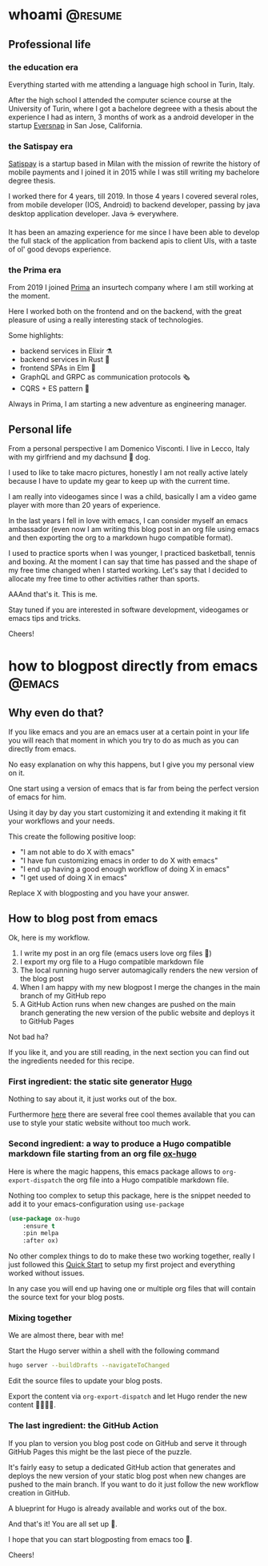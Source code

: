 #+hugo_base_dir: ../
#+author: visd0m

* whoami                                                            :@resume:
:PROPERTIES:
:EXPORT_FILE_NAME: whoami
:END:

** Professional life

*** the education era

Everything started with me attending a language high school in Turin, Italy.

After the high school I attended the computer science course at the University of Turin, where I got a bachelore degreee with a thesis about the experience I had as intern, 3 months of work as a android developer in the startup [[https://www.eversnapapp.com/][Eversnap]] in San Jose, California.

*** the Satispay era

[[https://www.satispay.com/en-it/][Satispay]] is a startup based in Milan with the mission of rewrite the history of mobile payments and I joined it in 2015 while I was still writing my bachelore degree thesis.

I worked there for 4 years, till 2019.
In those 4 years I covered several roles, from mobile developer (IOS, Android) to backend developer, passing by java desktop application developer.
Java ☕ everywhere.

It has been an amazing experience for me since I have been able to develop the full stack of the application from backend apis to client UIs, with a taste of ol' good devops experience.

*** the Prima era

From 2019 I joined [[https://www.prima.it/][Prima]] an insurtech company where I am still working at the moment.

Here I worked both on the frontend and on the backend, with the great pleasure of using a really interesting stack of technologies.

Some highlights:
- backend services in Elixir ⚗️
- backend services in Rust 🦀
- frontend SPAs in Elm 🌳
- GraphQL and GRPC as communication protocols 🗞️
- CQRS + ES pattern 📃

Always in Prima, I am starting a new adventure as engineering manager.

** Personal life

From a personal perspective I am Domenico Visconti.
I live in Lecco, Italy with my girlfriend and my dachsund 🌭 dog. 
[[file:woody.jpg]]

I used to like to take macro pictures, honestly I am not really active lately because I have to update my gear to keep up with the current time.

I am really into videogames since I was a child, basically I am a video game player with more than 20 years of experience.

In the last years I fell in love with emacs, I can consider myself an emacs ambassador (even now I am writing this blog post in an org file using emacs and then exporting the org to a markdown hugo compatible format).

I used to practice sports when I was younger, I practiced basketball, tennis and boxing.
At the moment I can say that time has passed and the shape of my free time changed when I started working.
Let's say that I decided to allocate my free time to other activities rather than sports.

AAAnd that's it. This is me.

Stay tuned if you are interested in software development, videogames or emacs tips and tricks.

Cheers!

* how to blogpost directly from emacs :@emacs:
:PROPERTIES:
:EXPORT_FILE_NAME: how-to-blogpost-directly-from-emacs
:END:

** Why even do that?
If you like emacs and you are an emacs user at a certain point in your life you will reach that moment in which you try to do as much as you can directly from emacs.

No easy explanation on why this happens, but I give you my personal view on it.

One start using a version of emacs that is far from being the perfect version of emacs for him.

Using it day by day you start customizing it and extending it making it fit your workflows and your needs.

This create the following positive loop:
- "I am not able to do X with emacs"
- "I have fun customizing emacs in order to do X with emacs"
- "I end up having a good enough workflow of doing X in emacs"
- "I get used of doing X in emacs"

Replace X with blogposting and you have your answer.

** How to blog post from emacs
Ok, here is my workflow.

1. I write my post in an org file (emacs users love org files 🦄)
2. I export my org file to a Hugo compatible markdown file
3. The local running hugo server automagically renders the new version of the blog post
4. When I am happy with my new blogpost I merge the changes in the main branch of my GitHub repo
5. A GitHub Action runs when new changes are pushed on the main branch generating the new version of the public website and deploys it to GitHub Pages

Not bad ha?

If you like it, and you are still reading, in the next section you can find out the ingredients needed for this recipe.

*** First ingredient: the static site generator [[https://gohugo.io/][Hugo]]
Nothing to say about it, it just works out of the box.

Furthermore [[https://themes.gohugo.io/][here]] there are several free cool themes available that you can use to style your static website without too much work.

*** Second ingredient: a way to produce a Hugo compatible markdown file starting from an org file [[https://ox-hugo.scripter.co/][ox-hugo]]
Here is where the magic happens, this emacs package allows to ~org-export-dispatch~ the org file into a Hugo compatible markdown file.

Nothing too complex to setup this package, here is the snippet needed to add it to your emacs-configuration using ~use-package~
#+begin_src emacs-lisp
(use-package ox-hugo
    :ensure t
    :pin melpa
    :after ox)
#+end_src

No other complex things to do to make these two working together, really I just followed this [[https://ox-hugo.scripter.co/doc/quick-start/][Quick Start]] to setup my first project and everything worked without issues.

In any case you will end up having one or multiple org files that will contain the source text for your blog posts.

*** Mixing together
We are almost there, bear with me!

Start the Hugo server within a shell with the following command
#+begin_src bash
hugo server --buildDrafts --navigateToChanged
#+end_src

Edit the source files to update your blog posts.

Export the content via ~org-export-dispatch~ and let Hugo render the new content 🧑‍🍳😙🤌.

*** The last ingredient: the GitHub Action
If you plan to version you blog post code on GitHub and serve it through GitHub Pages this might be the last piece of the puzzle.

It's fairly easy to setup a dedicated GitHub action that generates and deploys the new version of your static blog post when new changes are pushed to the main branch.
If you want to do it just follow the new workflow creation in GitHub.

A blueprint for Hugo is already available and works out of the box.

And that's it! You are all set up 🎉.

I hope that you can start blogposting from emacs too 🦾.

Cheers!

